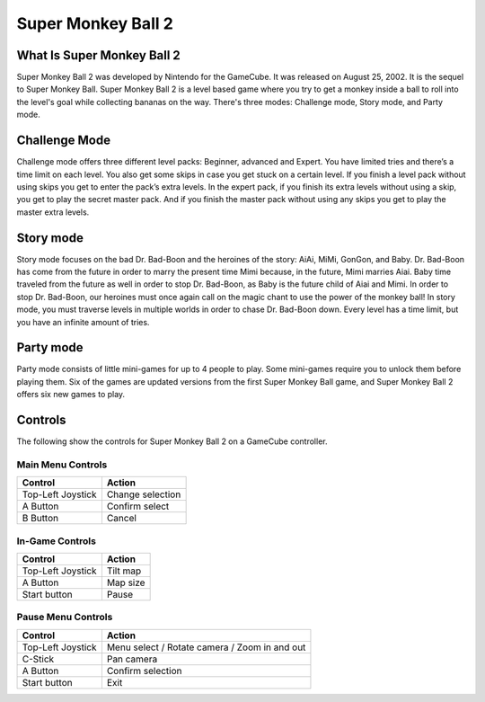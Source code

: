 Super Monkey Ball 2
===================

What Is Super Monkey Ball 2
----------------------------
Super Monkey Ball 2 was developed by Nintendo for the GameCube. It was released
on August 25, 2002. It is the sequel to Super Monkey Ball. Super Monkey Ball 2 is
a level based game where you try to get a monkey inside a ball to roll into the
level's goal while collecting bananas on the way. There's three modes: Challenge mode,
Story mode, and Party mode.

Challenge Mode
--------------

Challenge mode offers three different level packs: Beginner, advanced and Expert.
You have limited tries and there’s a time limit on each level. You also get some
skips in case you get stuck on a certain level. If you finish a level pack without
using skips you get to enter the pack’s extra levels. In the expert pack, if you
finish its extra levels without using a skip, you get to play the secret master pack.
And if you finish the master pack without using any skips you get to play the master
extra levels.

Story mode
----------

Story mode focuses on the bad Dr. Bad-Boon and the heroines of the story: AiAi, MiMi,
GonGon, and Baby. Dr. Bad-Boon has come from the future in order to marry the present
time Mimi because, in the future, Mimi marries Aiai. Baby time traveled from the future
as well in order to stop Dr. Bad-Boon, as Baby is the future child of Aiai and Mimi.
In order to stop Dr. Bad-Boon, our heroines must once again call on the magic chant to
use the power of the monkey ball! In story mode, you must traverse levels in multiple
worlds in order to chase Dr. Bad-Boon down. Every level has a time limit, but you have
an infinite amount of tries.

Party mode
----------

Party mode consists of little mini-games for up to 4 people to play. Some mini-games
require you to unlock them before playing them. Six of the games are updated versions
from the first Super Monkey Ball game, and Super Monkey Ball 2 offers six new games to
play.


Controls
--------
The following show the controls for Super Monkey Ball 2 on a GameCube controller.

Main Menu Controls
^^^^^^^^^^^^^^^^^^
================== =======================
Control            Action
================== =======================
Top-Left Joystick   Change selection
A Button            Confirm select
B Button            Cancel
================== =======================

In-Game Controls
^^^^^^^^^^^^^^^^^^
================== =======================
Control            Action
================== =======================
Top-Left Joystick   Tilt map
A Button            Map size
Start button        Pause
================== =======================

Pause Menu Controls
^^^^^^^^^^^^^^^^^^^
================== =============================================
Control            Action
================== =============================================
Top-Left Joystick   Menu select / Rotate camera / Zoom in and out
C-Stick             Pan camera
A Button            Confirm selection
Start button        Exit
================== =============================================